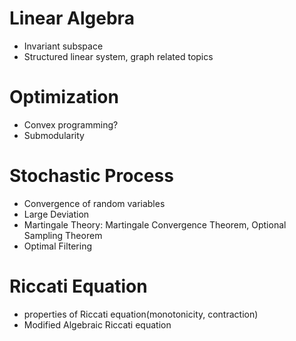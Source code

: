 * Linear Algebra
  - Invariant subspace
  - Structured linear system, graph related topics
* Optimization 
  - Convex programming?
  - Submodularity
* Stochastic Process
  - Convergence of random variables
  - Large Deviation
  - Martingale Theory: Martingale Convergence Theorem, Optional Sampling Theorem
  - Optimal Filtering
* Riccati Equation 
  - properties of Riccati equation(monotonicity, contraction)
  - Modified Algebraic Riccati equation
